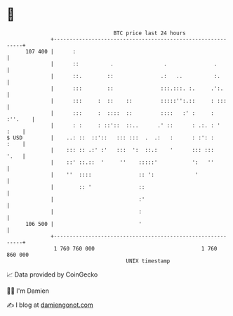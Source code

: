 * 👋

#+begin_example
                                     BTC price last 24 hours                    
                 +------------------------------------------------------------+ 
         107 400 |      :                                                     | 
                 |      ::          .                .               .        | 
                 |      ::.        ::               .:   ..          :.       | 
                 |      :::        ::               :::.:::. :.     .':.      | 
                 |      :::     :  ::    ::         :::::'':.::     : :::     | 
                 |      :::     :  ::::  ::         ::::   :' :     : :''.    | 
                 |      : :     : ::'::  ::..      .' ::      : .:. : '  :    | 
   $ USD         |    ..: ::  ::'::   ::: :::  .  .:   :      : :': :    :    | 
                 |    ::: :: .:' :'   :::  ':  ::.:    '      ::: :::    '.   | 
                 |    ::' ::.::  '     ''    :::::'           ':   ''         | 
                 |    ''  ::::               :: ':             '              | 
                 |        :: '               ::                               | 
                 |                           :'                               | 
                 |                           :                                | 
         106 500 |                           '                                | 
                 +------------------------------------------------------------+ 
                  1 760 760 000                                  1 760 860 000  
                                         UNIX timestamp                         
#+end_example
📈 Data provided by CoinGecko

🧑‍💻 I'm Damien

✍️ I blog at [[https://www.damiengonot.com][damiengonot.com]]
